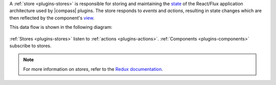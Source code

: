 A :ref:`store <plugins-stores>` is responsible for storing and
maintaining the
`state <https://redux.js.org/docs/Glossary.html#state>`_ of the
React/Flux application architecture used by |compass| plugins. The
store responds to *events* and *actions*, resulting in state changes
which are then reflected by the component's
`view <https://facebook.github.io/react-native/docs/view.html>`_.

This data flow is shown in the following diagram:

.. figure:: /images/compass/react-diagram.png

:ref:`Stores <plugins-stores>` listen to
:ref:`actions <plugins-actions>`.
:ref:`Components <plugins-components>` subscribe to stores.

.. note::

   For more information on *stores*, refer to the
   `Redux documentation <https://redux.js.org/docs/api/Store.html>`_.
